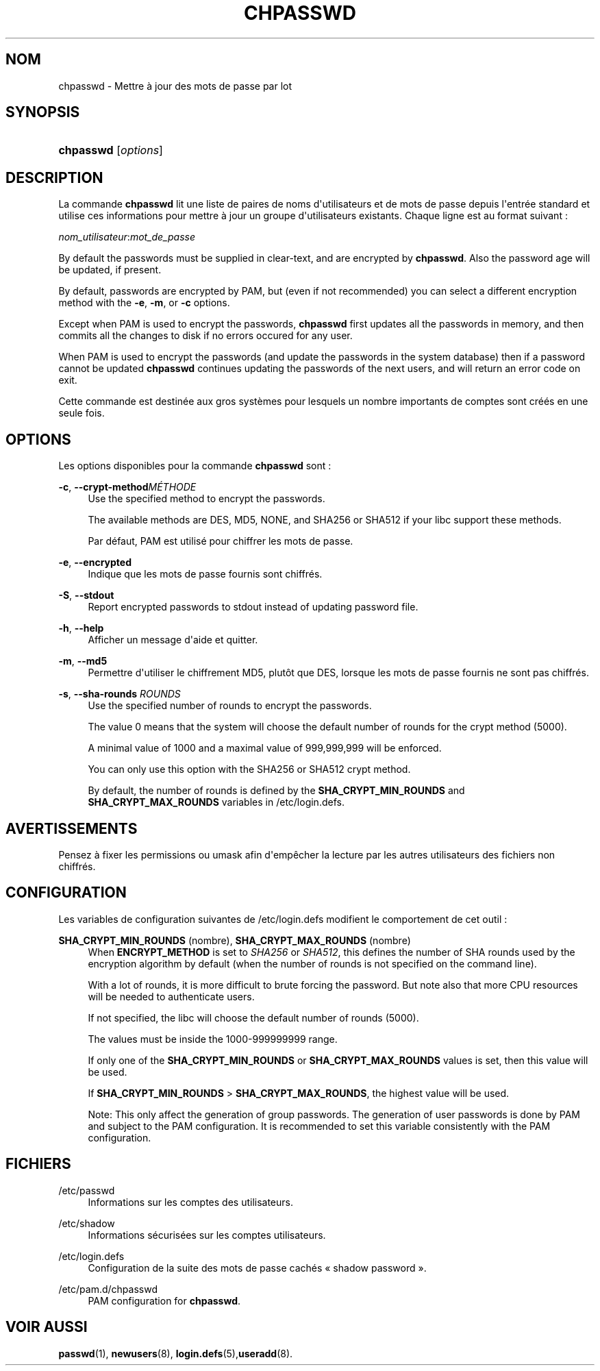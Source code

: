 '\" t
.\"     Title: chpasswd
.\"    Author: [FIXME: author] [see http://docbook.sf.net/el/author]
.\" Generator: DocBook XSL Stylesheets v1.76.1 <http://docbook.sf.net/>
.\"      Date: 27/01/2016
.\"    Manual: Commandes de gestion du syst\(`eme
.\"    Source: Commandes de gestion du syst\(`eme
.\"  Language: French
.\"
.TH "CHPASSWD" "8" "27/01/2016" "Commandes de gestion du syst\(`em" "Commandes de gestion du syst\(`em"
.\" http://bugs.debian.org/507673
.ie \n(.g .ds Aq \(aq
.el       .ds Aq '
.\" http://bugs.debian.org/507673
.ie \n(.g .ds Aq \(aq
.el       .ds Aq '
.\" -----------------------------------------------------------------
.\" * Define some portability stuff
.\" -----------------------------------------------------------------
.\" ~~~~~~~~~~~~~~~~~~~~~~~~~~~~~~~~~~~~~~~~~~~~~~~~~~~~~~~~~~~~~~~~~
.\" http://bugs.debian.org/507673
.\" http://lists.gnu.org/archive/html/groff/2009-02/msg00013.html
.\" ~~~~~~~~~~~~~~~~~~~~~~~~~~~~~~~~~~~~~~~~~~~~~~~~~~~~~~~~~~~~~~~~~
.ie \n(.g .ds Aq \(aq
.el       .ds Aq '
.\" -----------------------------------------------------------------
.\" * set default formatting
.\" -----------------------------------------------------------------
.\" disable hyphenation
.nh
.\" disable justification (adjust text to left margin only)
.ad l
.\" -----------------------------------------------------------------
.\" * MAIN CONTENT STARTS HERE *
.\" -----------------------------------------------------------------
.SH "NOM"
chpasswd \- Mettre \(`a jour des mots de passe par lot
.SH "SYNOPSIS"
.HP \w'\fBchpasswd\fR\ 'u
\fBchpasswd\fR [\fIoptions\fR]
.SH "DESCRIPTION"
.PP
La commande
\fBchpasswd\fR
lit une liste de paires de noms d\*(Aqutilisateurs et de mots de passe depuis l\*(Aqentr\('ee standard et utilise ces informations pour mettre \(`a jour un groupe d\*(Aqutilisateurs existants\&. Chaque ligne est au format suivant\ \&:
.PP
\fInom_utilisateur\fR:\fImot_de_passe\fR
.PP
By default the passwords must be supplied in clear\-text, and are encrypted by
\fBchpasswd\fR\&. Also the password age will be updated, if present\&.
.PP
By default, passwords are encrypted by PAM, but (even if not recommended) you can select a different encryption method with the
\fB\-e\fR,
\fB\-m\fR, or
\fB\-c\fR
options\&.
.PP

Except when PAM is used to encrypt the passwords,
\fBchpasswd\fR
first updates all the passwords in memory, and then commits all the changes to disk if no errors occured for any user\&.
.PP
When PAM is used to encrypt the passwords (and update the passwords in the system database) then if a password cannot be updated
\fBchpasswd\fR
continues updating the passwords of the next users, and will return an error code on exit\&.
.PP
Cette commande est destin\('ee aux gros syst\(`emes pour lesquels un nombre importants de comptes sont cr\('e\('es en une seule fois\&.
.SH "OPTIONS"
.PP
Les options disponibles pour la commande
\fBchpasswd\fR
sont\ \&:
.PP
\fB\-c\fR, \fB\-\-crypt\-method\fR\fIM\('ETHODE\fR
.RS 4
Use the specified method to encrypt the passwords\&.
.sp
The available methods are DES, MD5, NONE, and SHA256 or SHA512 if your libc support these methods\&.
.sp
Par d\('efaut, PAM est utilis\('e pour chiffrer les mots de passe\&.
.RE
.PP
\fB\-e\fR, \fB\-\-encrypted\fR
.RS 4
Indique que les mots de passe fournis sont chiffr\('es\&.
.RE
.PP
\fB\-S\fR, \fB\-\-stdout\fR
.RS 4
Report encrypted passwords to stdout instead of updating password file\&.
.RE
.PP
\fB\-h\fR, \fB\-\-help\fR
.RS 4
Afficher un message d\*(Aqaide et quitter\&.
.RE
.PP
\fB\-m\fR, \fB\-\-md5\fR
.RS 4
Permettre d\*(Aqutiliser le chiffrement MD5, plut\(^ot que DES, lorsque les mots de passe fournis ne sont pas chiffr\('es\&.
.RE
.PP
\fB\-s\fR, \fB\-\-sha\-rounds\fR \fIROUNDS\fR
.RS 4
Use the specified number of rounds to encrypt the passwords\&.
.sp
The value 0 means that the system will choose the default number of rounds for the crypt method (5000)\&.
.sp
A minimal value of 1000 and a maximal value of 999,999,999 will be enforced\&.
.sp
You can only use this option with the SHA256 or SHA512 crypt method\&.
.sp
By default, the number of rounds is defined by the
\fBSHA_CRYPT_MIN_ROUNDS\fR
and
\fBSHA_CRYPT_MAX_ROUNDS\fR
variables in
/etc/login\&.defs\&.
.RE
.SH "AVERTISSEMENTS"
.PP
Pensez \(`a fixer les permissions ou umask afin d\*(Aqemp\(^echer la lecture par les autres utilisateurs des fichiers non chiffr\('es\&.
.SH "CONFIGURATION"
.PP
Les variables de configuration suivantes de
/etc/login\&.defs
modifient le comportement de cet outil\ \&:
.PP
\fBSHA_CRYPT_MIN_ROUNDS\fR (nombre), \fBSHA_CRYPT_MAX_ROUNDS\fR (nombre)
.RS 4
When
\fBENCRYPT_METHOD\fR
is set to
\fISHA256\fR
or
\fISHA512\fR, this defines the number of SHA rounds used by the encryption algorithm by default (when the number of rounds is not specified on the command line)\&.
.sp
With a lot of rounds, it is more difficult to brute forcing the password\&. But note also that more CPU resources will be needed to authenticate users\&.
.sp
If not specified, the libc will choose the default number of rounds (5000)\&.
.sp
The values must be inside the 1000\-999999999 range\&.
.sp
If only one of the
\fBSHA_CRYPT_MIN_ROUNDS\fR
or
\fBSHA_CRYPT_MAX_ROUNDS\fR
values is set, then this value will be used\&.
.sp
If
\fBSHA_CRYPT_MIN_ROUNDS\fR
>
\fBSHA_CRYPT_MAX_ROUNDS\fR, the highest value will be used\&.
.sp
Note: This only affect the generation of group passwords\&. The generation of user passwords is done by PAM and subject to the PAM configuration\&. It is recommended to set this variable consistently with the PAM configuration\&.
.RE
.SH "FICHIERS"
.PP
/etc/passwd
.RS 4
Informations sur les comptes des utilisateurs\&.
.RE
.PP
/etc/shadow
.RS 4
Informations s\('ecuris\('ees sur les comptes utilisateurs\&.
.RE
.PP
/etc/login\&.defs
.RS 4
Configuration de la suite des mots de passe cach\('es \(Fo\ \&shadow password\ \&\(Fc\&.
.RE
.PP
/etc/pam\&.d/chpasswd
.RS 4
PAM configuration for
\fBchpasswd\fR\&.
.RE
.SH "VOIR AUSSI"
.PP
\fBpasswd\fR(1),
\fBnewusers\fR(8),
\fBlogin.defs\fR(5),\fBuseradd\fR(8)\&.
